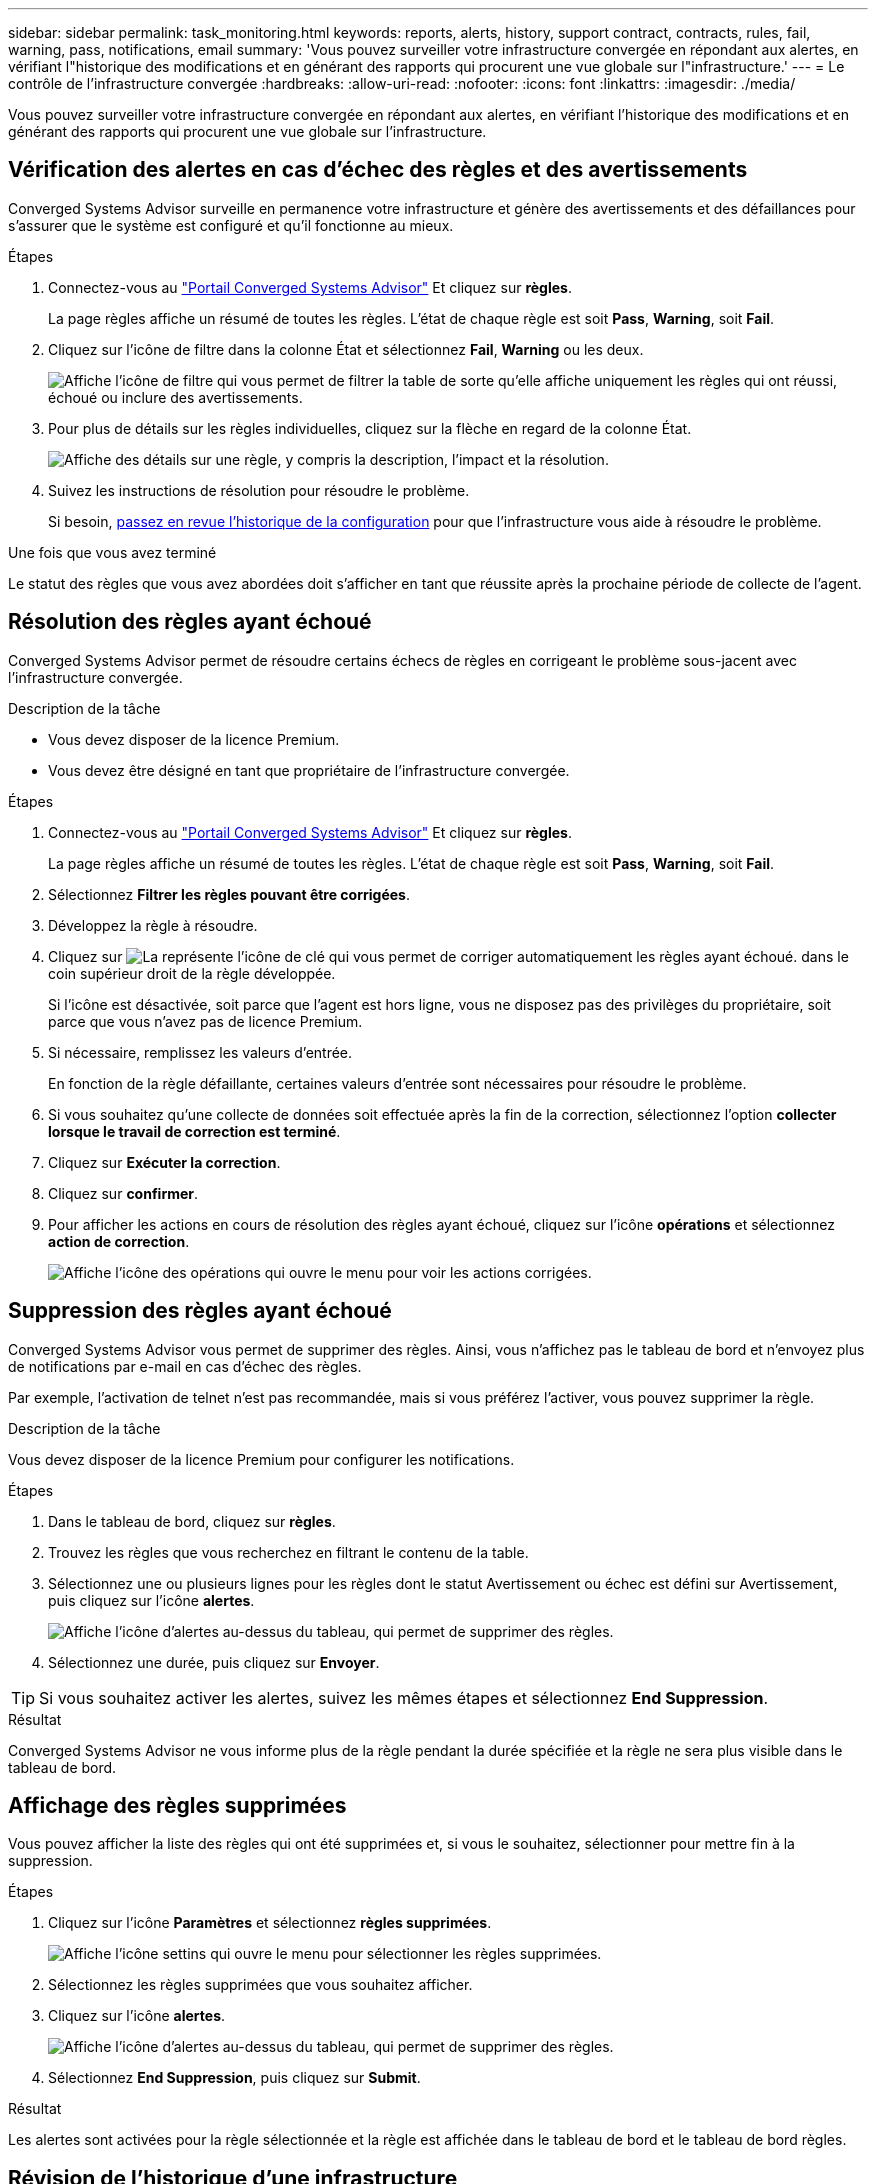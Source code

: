 ---
sidebar: sidebar 
permalink: task_monitoring.html 
keywords: reports, alerts, history, support contract, contracts, rules, fail, warning, pass, notifications, email 
summary: 'Vous pouvez surveiller votre infrastructure convergée en répondant aux alertes, en vérifiant l"historique des modifications et en générant des rapports qui procurent une vue globale sur l"infrastructure.' 
---
= Le contrôle de l'infrastructure convergée
:hardbreaks:
:allow-uri-read: 
:nofooter: 
:icons: font
:linkattrs: 
:imagesdir: ./media/


[role="lead"]
Vous pouvez surveiller votre infrastructure convergée en répondant aux alertes, en vérifiant l'historique des modifications et en générant des rapports qui procurent une vue globale sur l'infrastructure.



== Vérification des alertes en cas d'échec des règles et des avertissements

Converged Systems Advisor surveille en permanence votre infrastructure et génère des avertissements et des défaillances pour s'assurer que le système est configuré et qu'il fonctionne au mieux.

.Étapes
. Connectez-vous au https://csa.netapp.com/["Portail Converged Systems Advisor"^] Et cliquez sur *règles*.
+
La page règles affiche un résumé de toutes les règles. L'état de chaque règle est soit *Pass*, *Warning*, soit *Fail*.

. Cliquez sur l'icône de filtre dans la colonne État et sélectionnez *Fail*, *Warning* ou les deux.
+
image:screenshot_rules_filter.gif["Affiche l'icône de filtre qui vous permet de filtrer la table de sorte qu'elle affiche uniquement les règles qui ont réussi, échoué ou inclure des avertissements."]

. Pour plus de détails sur les règles individuelles, cliquez sur la flèche en regard de la colonne État.
+
image:screenshot_rules_information.gif["Affiche des détails sur une règle, y compris la description, l'impact et la résolution."]

. Suivez les instructions de résolution pour résoudre le problème.
+
Si besoin, <<Révision de l'historique d'une infrastructure,passez en revue l'historique de la configuration>> pour que l'infrastructure vous aide à résoudre le problème.



.Une fois que vous avez terminé
Le statut des règles que vous avez abordées doit s'afficher en tant que réussite après la prochaine période de collecte de l'agent.



== Résolution des règles ayant échoué

Converged Systems Advisor permet de résoudre certains échecs de règles en corrigeant le problème sous-jacent avec l'infrastructure convergée.

.Description de la tâche
* Vous devez disposer de la licence Premium.
* Vous devez être désigné en tant que propriétaire de l'infrastructure convergée.


.Étapes
. Connectez-vous au https://csa.netapp.com/["Portail Converged Systems Advisor"^] Et cliquez sur *règles*.
+
La page règles affiche un résumé de toutes les règles. L'état de chaque règle est soit *Pass*, *Warning*, soit *Fail*.

. Sélectionnez *Filtrer les règles pouvant être corrigées*.
. Développez la règle à résoudre.
. Cliquez sur image:wrench_icon.jpg["La représente l'icône de clé qui vous permet de corriger automatiquement les règles ayant échoué."] dans le coin supérieur droit de la règle développée.
+
Si l'icône est désactivée, soit parce que l'agent est hors ligne, vous ne disposez pas des privilèges du propriétaire, soit parce que vous n'avez pas de licence Premium.

. Si nécessaire, remplissez les valeurs d'entrée.
+
En fonction de la règle défaillante, certaines valeurs d'entrée sont nécessaires pour résoudre le problème.

. Si vous souhaitez qu'une collecte de données soit effectuée après la fin de la correction, sélectionnez l'option *collecter lorsque le travail de correction est terminé*.
. Cliquez sur *Exécuter la correction*.
. Cliquez sur *confirmer*.
. Pour afficher les actions en cours de résolution des règles ayant échoué, cliquez sur l'icône *opérations* et sélectionnez *action de correction*.
+
image:operations_icon.gif["Affiche l'icône des opérations qui ouvre le menu pour voir les actions corrigées."]





== Suppression des règles ayant échoué

Converged Systems Advisor vous permet de supprimer des règles. Ainsi, vous n'affichez pas le tableau de bord et n'envoyez plus de notifications par e-mail en cas d'échec des règles.

Par exemple, l'activation de telnet n'est pas recommandée, mais si vous préférez l'activer, vous pouvez supprimer la règle.

.Description de la tâche
Vous devez disposer de la licence Premium pour configurer les notifications.

.Étapes
. Dans le tableau de bord, cliquez sur *règles*.
. Trouvez les règles que vous recherchez en filtrant le contenu de la table.
. Sélectionnez une ou plusieurs lignes pour les règles dont le statut Avertissement ou échec est défini sur Avertissement, puis cliquez sur l'icône *alertes*.
+
image:screenshot_rules_suppress.gif["Affiche l'icône d'alertes au-dessus du tableau, qui permet de supprimer des règles."]

. Sélectionnez une durée, puis cliquez sur *Envoyer*.



TIP: Si vous souhaitez activer les alertes, suivez les mêmes étapes et sélectionnez *End Suppression*.

.Résultat
Converged Systems Advisor ne vous informe plus de la règle pendant la durée spécifiée et la règle ne sera plus visible dans le tableau de bord.



== Affichage des règles supprimées

Vous pouvez afficher la liste des règles qui ont été supprimées et, si vous le souhaitez, sélectionner pour mettre fin à la suppression.

.Étapes
. Cliquez sur l'icône *Paramètres* et sélectionnez *règles supprimées*.
+
image:screenshot_suppressed_rules.gif["Affiche l'icône settins qui ouvre le menu pour sélectionner les règles supprimées."]

. Sélectionnez les règles supprimées que vous souhaitez afficher.
. Cliquez sur l'icône *alertes*.
+
image:screenshot_rules_suppress.gif["Affiche l'icône d'alertes au-dessus du tableau, qui permet de supprimer des règles."]

. Sélectionnez *End Suppression*, puis cliquez sur *Submit*.


.Résultat
Les alertes sont activées pour la règle sélectionnée et la règle est affichée dans le tableau de bord et le tableau de bord règles.



== Révision de l'historique d'une infrastructure

Lorsque vous recevez une alerte concernant une règle ayant échoué, vous pouvez afficher un historique de ce qui a été modifié dans la configuration pour vous aider à résoudre le problème.

.Étapes
. Sélectionnez une infrastructure convergée.
. Cliquez sur *plus > Historique*.
+
image:screenshot_history_navigation.gif["Affiche le menu plus qui inclut l'option Historique."]

. Cliquez sur un jour du calendrier pour afficher le nombre d'avertissements et d'échecs identifiés lors de chaque collecte de données.
+

TIP: Le nombre qui s'affiche pour chaque jour correspond au nombre de fois que l'agent a collecté des données. Par exemple, si vous conservez l'intervalle de collecte par défaut de 24 heures, vous devriez voir une collection par jour.

+
L'image suivante montre une seule collection le 27 du mois.

+
image:screenshot_history_status.gif["Affiche le numéro un et un point jaune le 27 du mois."]

. Pour afficher plus de détails sur les données collectées, cliquez sur *accéder au tableau de bord ci* pour une collection.
. Si nécessaire, affichez l'historique pour la dernière fois qu'aucun avertissement ou échec n'a été identifié.
+
La comparaison des données entre les deux périodes de collecte peut vous aider à identifier ce qui a changé.





== Génération de rapports

Si vous disposez d'une licence Premium, vous pouvez générer plusieurs types de rapports qui fournissent des informations sur l'état actuel de votre infrastructure convergée : rapport d'inventaire, rapport d'état, rapport d'évaluation, etc.

.Étapes
. Cliquez sur *Rapports*.
. Sélectionnez un rapport et cliquez sur *générer*.
. Choisissez vos options pour le rapport :
+
.. Sélectionnez une infrastructure convergée.
.. Vous pouvez éventuellement passer de la collecte de données la plus récente à une collecte précédente.
.. Choisissez comment vous souhaitez afficher le rapport : dans votre navigateur, au format PDF téléchargé ou par e-mail.
+
image:screenshot_reports_generate.gif["Présente les options de génération d'un rapport, notamment le choix d'une infrastructure convergée et d'un instantané, puis le mode de visualisation souhaité."]





.Résultat
Converged Systems Advisor génère le rapport.



== Suivi des contrats de support

Vous pouvez ajouter des détails sur les contrats d'assistance pour chaque périphérique dans une configuration : date de début, date de fin et ID de contrat. Cela vous permet de suivre facilement les détails dans un emplacement central afin de savoir quand renouveler les contrats de support pour chaque appareil.

.Étapes
. Cliquez sur *Sélectionner un EC* et sélectionnez l'infrastructure convergée.
. Dans le widget Contrat de support, cliquez sur l'icône *Modifier contrat*.
. Sélectionnez *Date de début* et *Date de fin* et saisissez *ID du contrat*.
. Cliquez sur *soumettre*.
. Répétez les étapes pour chaque périphérique de la configuration.


.Résultat
Converged Systems Advisor affiche désormais les détails du contrat de support pour chaque appareil. Vous pouvez facilement voir quels périphériques ont des contrats de support actifs et expirés.

image:screenshot_support_contracts.gif["Indique quatre contrats de support : l'un a expiré et les trois autres sont actifs."]
